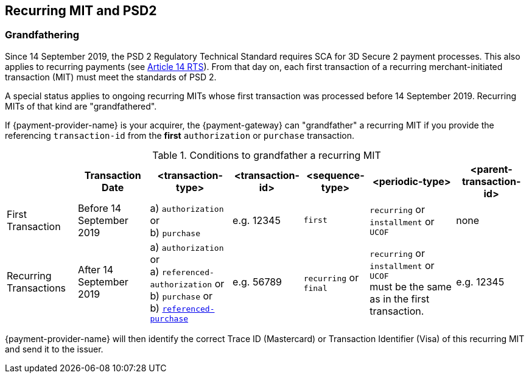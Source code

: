 [#CreditCard_PSD2_SCA]
== Recurring MIT and PSD2

[#CreditCard_PSD2_SCA_Grandfathering]
=== Grandfathering

Since 14 September 2019, the PSD 2 Regulatory Technical Standard requires SCA for 3D Secure 2 payment processes. This also applies to recurring payments (see 
https://ec.europa.eu/transparency/regdoc/rep/3/2017/EN/C-2017-7782-F1-EN-MAIN-PART-1.PDF[Article 14 RTS]). From that day on, each first transaction of a recurring merchant-initiated transaction (MIT) must meet the standards of PSD 2.

A special status applies to ongoing recurring MITs whose first transaction was processed before 14 September 2019. Recurring MITs of that kind are "grandfathered".

If {payment-provider-name} is your acquirer, the {payment-gateway} can "grandfather" a recurring MIT if you provide the referencing ``transaction-id`` from the *first* ``authorization`` or ``purchase`` transaction.
 
.Conditions to grandfather a recurring MIT
[%autowidth]
|===

| h| Transaction Date h| <transaction-type> h| <transaction-id> h| <sequence-type> h| <periodic-type> h| <parent-transaction-id>

| First Transaction | Before 14 September 2019 | a) ``authorization`` or +
                                                 b) ``purchase`` | e.g. 12345 | ``first`` | ``recurring`` or +
                                                                                         ``installment`` or +
                                                                                         ``UCOF`` | none
| Recurring Transactions | After 14 September 2019 a| a) ``authorization`` or +
                                                     a) ``referenced-authorization`` or +
                                                     b) ``purchase`` or +
                                                     b) <<CreditCard_TransactionTypes_Purchase_SendingData_ReferencingPurchaseTransactions, ``referenced-purchase``>> |e.g. 56789 | ``recurring`` or +
                                           ``final`` | ``recurring`` or +
                                                       ``installment`` or +
                                                       ``UCOF`` +
                                                       must be the same as in the first transaction. | e.g. 12345 

|===

{payment-provider-name} will then identify the correct Trace ID (Mastercard) or Transaction Identifier (Visa) of this recurring MIT and send it to the issuer. 


//-
